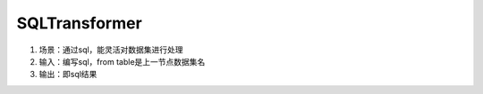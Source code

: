 SQLTransformer
===============

1. 场景：通过sql，能灵活对数据集进行处理
2. 输入：编写sql，from table是上一节点数据集名
3. 输出：即sql结果